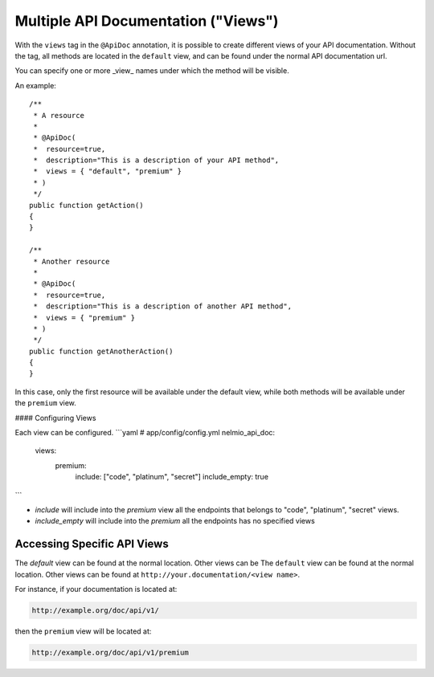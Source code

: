 Multiple API Documentation ("Views")
====================================

With the ``views`` tag in the ``@ApiDoc`` annotation, it is possible to create
different views of your API documentation. Without the tag, all methods are
located in the ``default`` view, and can be found under the normal API
documentation url.

You can specify one or more _view_ names under which the method will be
visible.

An example::

    /**
     * A resource
     *
     * @ApiDoc(
     *  resource=true,
     *  description="This is a description of your API method",
     *  views = { "default", "premium" }
     * )
     */
    public function getAction()
    {
    }

    /**
     * Another resource
     *
     * @ApiDoc(
     *  resource=true,
     *  description="This is a description of another API method",
     *  views = { "premium" }
     * )
     */
    public function getAnotherAction()
    {
    }

In this case, only the first resource will be available under the default view,
while both methods will be available under the ``premium`` view.

#### Configuring Views

Each view can be configured.
```yaml
# app/config/config.yml
nelmio_api_doc:
    views:
      premium:
        include: ["code", "platinum", "secret"]
        include_empty: true
```

* `include` will include into the `premium` view all the endpoints that belongs to "code", "platinum", "secret" views.
* `include_empty` will include into the `premium` all the endpoints has no specified views

Accessing Specific API Views
----------------------------
The `default` view can be found at the normal location. Other views can be
The ``default`` view can be found at the normal location. Other views can be
found at ``http://your.documentation/<view name>``.

For instance, if your documentation is located at:

.. code-block:: text

        http://example.org/doc/api/v1/

then the ``premium`` view will be located at:

.. code-block:: text

        http://example.org/doc/api/v1/premium
